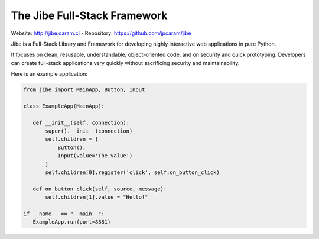 The Jibe Full-Stack Framework
=============================

Website: `<http://jibe.caram.cl>`_ - Repository: `<https://github.com/jpcaram/jibe>`_

Jibe is a Full-Stack Library and Framework for developing
highly interactive web applications in pure Python.

It focuses on clean, resusable, understandable, object-oriented
code, and on security and quick prototyping. Developers can create
full-stack applications very quickly without
sacrificing security and maintainability.

Here is an example application:

.. code-block:: python

    from jibe import MainApp, Button, Input

    class ExampleApp(MainApp):

       def __init__(self, connection):
           super().__init__(connection)
           self.children = [
               Button(),
               Input(value='The value')
           ]
           self.children[0].register('click', self.on_button_click)

       def on_button_click(self, source, message):
           self.children[1].value = "Hello!"

    if __name__ == "__main__":
       ExampleApp.run(port=8881)

